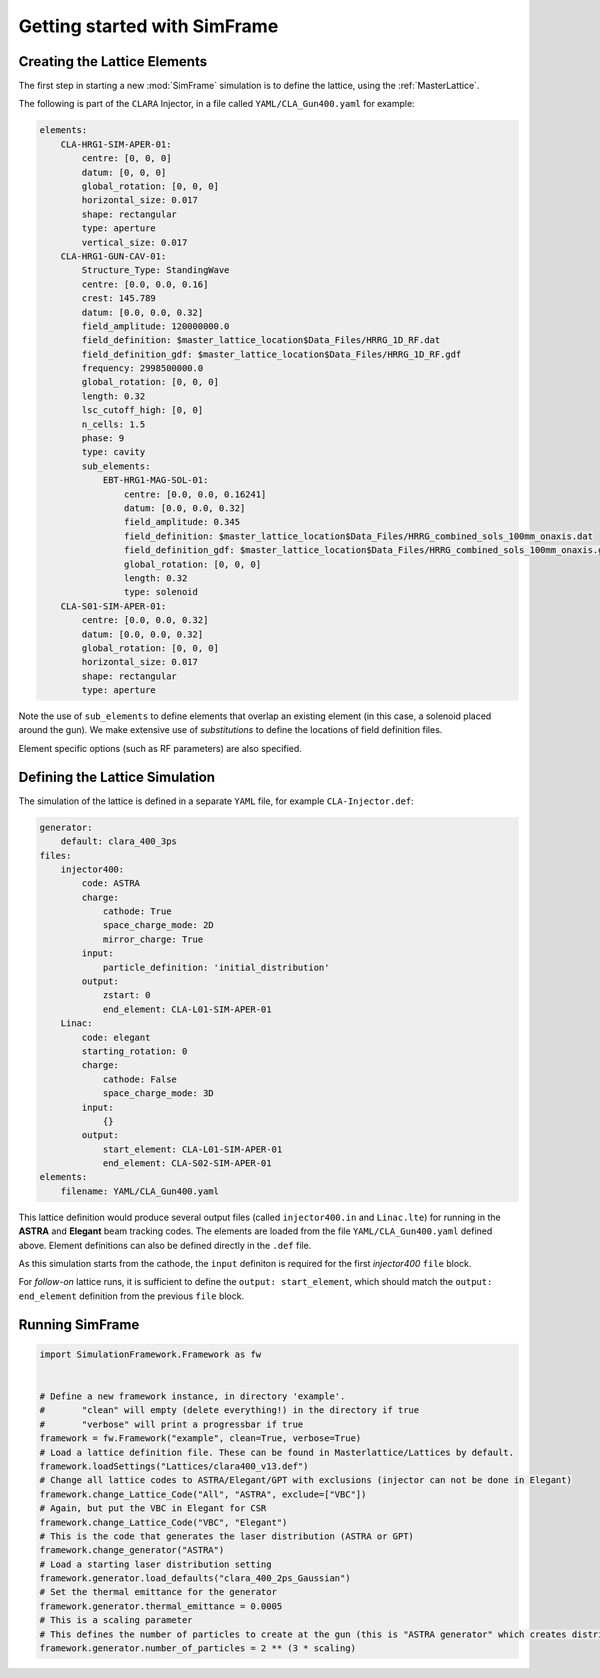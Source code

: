 .. _getting-started:

Getting started with SimFrame
=============================

.. _creating-the-lattice-elements:

Creating the Lattice Elements
-----------------------------

The first step in starting a new :mod:`SimFrame` simulation is to define the lattice, using the :ref:`MasterLattice`.

The following is part of the ``CLARA`` Injector, in a file  called ``YAML/CLA_Gun400.yaml`` for example:

.. code-block:: yaml

    elements:
        CLA-HRG1-SIM-APER-01:
            centre: [0, 0, 0]
            datum: [0, 0, 0]
            global_rotation: [0, 0, 0]
            horizontal_size: 0.017
            shape: rectangular
            type: aperture
            vertical_size: 0.017
        CLA-HRG1-GUN-CAV-01:
            Structure_Type: StandingWave
            centre: [0.0, 0.0, 0.16]
            crest: 145.789
            datum: [0.0, 0.0, 0.32]
            field_amplitude: 120000000.0
            field_definition: $master_lattice_location$Data_Files/HRRG_1D_RF.dat
            field_definition_gdf: $master_lattice_location$Data_Files/HRRG_1D_RF.gdf
            frequency: 2998500000.0
            global_rotation: [0, 0, 0]
            length: 0.32
            lsc_cutoff_high: [0, 0]
            n_cells: 1.5
            phase: 9
            type: cavity
            sub_elements:
                EBT-HRG1-MAG-SOL-01:
                    centre: [0.0, 0.0, 0.16241]
                    datum: [0.0, 0.0, 0.32]
                    field_amplitude: 0.345
                    field_definition: $master_lattice_location$Data_Files/HRRG_combined_sols_100mm_onaxis.dat
                    field_definition_gdf: $master_lattice_location$Data_Files/HRRG_combined_sols_100mm_onaxis.gdf
                    global_rotation: [0, 0, 0]
                    length: 0.32
                    type: solenoid
        CLA-S01-SIM-APER-01:
            centre: [0.0, 0.0, 0.32]
            datum: [0.0, 0.0, 0.32]
            global_rotation: [0, 0, 0]
            horizontal_size: 0.017
            shape: rectangular
            type: aperture

Note the use of ``sub_elements`` to define elements that overlap an existing element (in this case, a solenoid placed around the gun). 
We make extensive use of `substitutions` to define the locations of field definition files.

Element specific options (such as RF parameters) are also specified.

Defining the Lattice Simulation
-------------------------------

The simulation of the lattice is defined in a separate ``YAML`` file, for example ``CLA-Injector.def``:

.. code-block:: yaml

    generator:
        default: clara_400_3ps
    files:
        injector400:
            code: ASTRA
            charge:
                cathode: True
                space_charge_mode: 2D
                mirror_charge: True
            input:
                particle_definition: 'initial_distribution'
            output:
                zstart: 0
                end_element: CLA-L01-SIM-APER-01
        Linac:
            code: elegant
            starting_rotation: 0
            charge:
                cathode: False
                space_charge_mode: 3D
            input:
                {}
            output:
                start_element: CLA-L01-SIM-APER-01
                end_element: CLA-S02-SIM-APER-01
    elements:
        filename: YAML/CLA_Gun400.yaml

This lattice definition would produce several output files (called ``injector400.in`` and ``Linac.lte``) for running in the **ASTRA** and **Elegant** beam tracking codes.
The elements are loaded from the file ``YAML/CLA_Gun400.yaml`` defined above. Element definitions can also be defined directly in the ``.def`` file.

As this simulation starts from the cathode, the ``input`` definiton is required for the first `injector400` ``file`` block. 

For `follow-on` lattice runs, it is sufficient to define the ``output: start_element``, which should match the ``output: end_element`` definition 
from the previous ``file`` block.


Running SimFrame
----------------

.. code-block:: python

    import SimulationFramework.Framework as fw


    # Define a new framework instance, in directory 'example'.
    #       "clean" will empty (delete everything!) in the directory if true
    #       "verbose" will print a progressbar if true
    framework = fw.Framework("example", clean=True, verbose=True)
    # Load a lattice definition file. These can be found in Masterlattice/Lattices by default.
    framework.loadSettings("Lattices/clara400_v13.def")
    # Change all lattice codes to ASTRA/Elegant/GPT with exclusions (injector can not be done in Elegant)
    framework.change_Lattice_Code("All", "ASTRA", exclude=["VBC"])
    # Again, but put the VBC in Elegant for CSR
    framework.change_Lattice_Code("VBC", "Elegant")
    # This is the code that generates the laser distribution (ASTRA or GPT)
    framework.change_generator("ASTRA")
    # Load a starting laser distribution setting
    framework.generator.load_defaults("clara_400_2ps_Gaussian")
    # Set the thermal emittance for the generator
    framework.generator.thermal_emittance = 0.0005
    # This is a scaling parameter
    # This defines the number of particles to create at the gun (this is "ASTRA generator" which creates distributions)
    framework.generator.number_of_particles = 2 ** (3 * scaling)